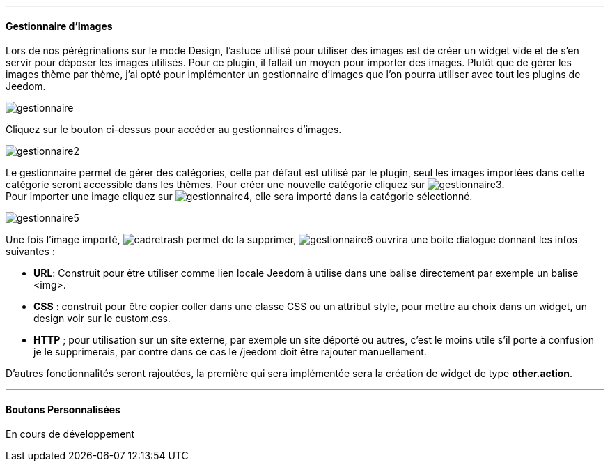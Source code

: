 
'''
==== Gestionnaire d'Images
Lors de nos pérégrinations sur le mode Design, l'astuce utilisé pour utiliser des images est de créer un widget vide et de s'en servir pour déposer les images utilisés. Pour ce plugin, il fallait un moyen pour importer des images. Plutôt que de gérer les images thème par thème, j'ai opté pour implémenter un gestionnaire d'images que l'on pourra utiliser avec tout les plugins de Jeedom.

image::../images/gestionnaire.png[]
Cliquez sur le bouton ci-dessus pour accéder au gestionnaires d'images.

image::../images/gestionnaire2.png[]
Le gestionnaire permet de gérer des catégories, celle par défaut est utilisé par le plugin, seul les images importées dans cette catégorie seront accessible dans les thèmes. Pour créer une nouvelle catégorie cliquez sur image:../images/gestionnaire3.png[options="responsive"]. +
Pour importer une image cliquez sur image:../images/gestionnaire4.png[options="responsive"], elle sera importé dans la catégorie sélectionné. +

image::../images/gestionnaire5.png[]
Une fois l'image importé, image:../images/cadretrash.png[options="responsive"] permet de la supprimer, image:../images/gestionnaire6.png[options="responsive"] ouvrira une boite dialogue donnant les infos suivantes :

* *URL*: Construit pour être utiliser comme lien locale Jeedom à utilise dans une balise directement par exemple un balise +<img>+.
* *CSS* : construit pour être copier coller dans une classe +CSS+ ou un attribut style, pour mettre au choix dans un widget, un design voir sur le +custom.css+.
* *HTTP* ; pour utilisation sur un site externe, par exemple un site déporté ou autres, c'est le moins utile s'il porte à confusion je le supprimerais, par contre dans ce cas le /jeedom doit être rajouter manuellement.

D'autres fonctionnalités seront rajoutées, la première qui sera implémentée sera la création de widget de type *other.action*.

'''
==== Boutons Personnalisées
En cours de développement
